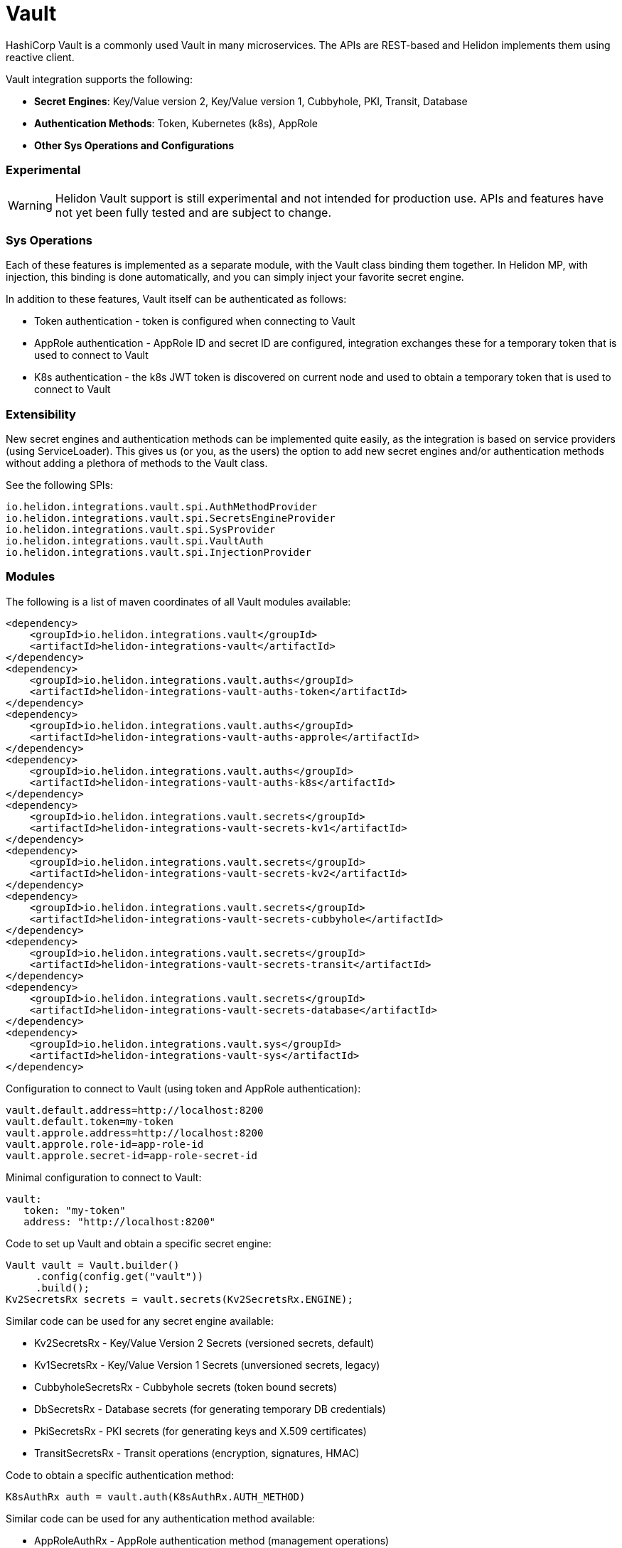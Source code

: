 ///////////////////////////////////////////////////////////////////////////////

    Copyright (c) 2021 Oracle and/or its affiliates.

    Licensed under the Apache License, Version 2.0 (the "License");
    you may not use this file except in compliance with the License.
    You may obtain a copy of the License at

        http://www.apache.org/licenses/LICENSE-2.0

    Unless required by applicable law or agreed to in writing, software
    distributed under the License is distributed on an "AS IS" BASIS,
    WITHOUT WARRANTIES OR CONDITIONS OF ANY KIND, either express or implied.
    See the License for the specific language governing permissions and
    limitations under the License.

///////////////////////////////////////////////////////////////////////////////

:javadoc-base-url-api: {javadoc-base-url}io.helidon.config/io/helidon/vault

= Vault
:h1Prefix: SE
:description: Helidon Vault integration
:keywords: vault
:common-deps-page-prefix-inc: ../../shared/dependencies/common_shared.adoc
:feature-name: Vault

HashiCorp Vault is a commonly used Vault in many microservices. The APIs are REST-based and Helidon implements them using reactive client.

Vault integration supports the following:

* *Secret Engines*: Key/Value version 2, Key/Value version 1, Cubbyhole, PKI, Transit, Database
* *Authentication Methods*: Token, Kubernetes (k8s), AppRole
* *Other Sys Operations and Configurations*

=== Experimental

WARNING: Helidon Vault support is still experimental and not intended for production use. APIs and features have not yet been fully tested and are subject to change.

=== Sys Operations

Each of these features is implemented as a separate module, with the Vault class binding them together. In Helidon MP, with injection, this binding is done automatically, and you can simply inject your favorite secret engine.

In addition to these features, Vault itself can be authenticated as follows:

* Token authentication - token is configured when connecting to Vault
* AppRole authentication - AppRole ID and secret ID are configured, integration exchanges these for a temporary token that is used to connect to Vault
* K8s authentication - the k8s JWT token is discovered on current node and used to obtain a temporary token that is used to connect to Vault

=== Extensibility

New secret engines and authentication methods can be implemented quite easily, as the integration is based on service providers (using ServiceLoader). This gives us (or you, as the users) the option to add new secret engines and/or authentication methods without adding a plethora of methods to the Vault class.

See the following SPIs:
[source,properties]
----
io.helidon.integrations.vault.spi.AuthMethodProvider
io.helidon.integrations.vault.spi.SecretsEngineProvider
io.helidon.integrations.vault.spi.SysProvider
io.helidon.integrations.vault.spi.VaultAuth
io.helidon.integrations.vault.spi.InjectionProvider
----

=== Modules

The following is a list of maven coordinates of all Vault modules available:

[source,xml]
----
<dependency>
    <groupId>io.helidon.integrations.vault</groupId>
    <artifactId>helidon-integrations-vault</artifactId>
</dependency>
<dependency>
    <groupId>io.helidon.integrations.vault.auths</groupId>
    <artifactId>helidon-integrations-vault-auths-token</artifactId>
</dependency>
<dependency>
    <groupId>io.helidon.integrations.vault.auths</groupId>
    <artifactId>helidon-integrations-vault-auths-approle</artifactId>
</dependency>
<dependency>
    <groupId>io.helidon.integrations.vault.auths</groupId>
    <artifactId>helidon-integrations-vault-auths-k8s</artifactId>
</dependency>
<dependency>
    <groupId>io.helidon.integrations.vault.secrets</groupId>
    <artifactId>helidon-integrations-vault-secrets-kv1</artifactId>
</dependency>
<dependency>
    <groupId>io.helidon.integrations.vault.secrets</groupId>
    <artifactId>helidon-integrations-vault-secrets-kv2</artifactId>
</dependency>
<dependency>
    <groupId>io.helidon.integrations.vault.secrets</groupId>
    <artifactId>helidon-integrations-vault-secrets-cubbyhole</artifactId>
</dependency>
<dependency>
    <groupId>io.helidon.integrations.vault.secrets</groupId>
    <artifactId>helidon-integrations-vault-secrets-transit</artifactId>
</dependency>
<dependency>
    <groupId>io.helidon.integrations.vault.secrets</groupId>
    <artifactId>helidon-integrations-vault-secrets-database</artifactId>
</dependency>
<dependency>
    <groupId>io.helidon.integrations.vault.sys</groupId>
    <artifactId>helidon-integrations-vault-sys</artifactId>
</dependency>
----

Configuration to connect to Vault (using token and AppRole authentication):

[source,properties]
----
vault.default.address=http://localhost:8200
vault.default.token=my-token
vault.approle.address=http://localhost:8200
vault.approle.role-id=app-role-id
vault.approle.secret-id=app-role-secret-id
----

Minimal configuration to connect to Vault:

[source,yaml]
----
vault:
   token: "my-token"
   address: "http://localhost:8200"
----

Code to set up Vault and obtain a specific secret engine:

[source,java]
----
Vault vault = Vault.builder()
     .config(config.get("vault"))
     .build();
Kv2SecretsRx secrets = vault.secrets(Kv2SecretsRx.ENGINE);
----

Similar code can be used for any secret engine available:

* Kv2SecretsRx - Key/Value Version 2 Secrets (versioned secrets, default)
* Kv1SecretsRx - Key/Value Version 1 Secrets (unversioned secrets, legacy)
* CubbyholeSecretsRx - Cubbyhole secrets (token bound secrets)
* DbSecretsRx - Database secrets (for generating temporary DB credentials)
* PkiSecretsRx - PKI secrets (for generating keys and X.509 certificates)
* TransitSecretsRx - Transit operations (encryption, signatures, HMAC)

Code to obtain a specific authentication method:

[source,java]
----
K8sAuthRx auth = vault.auth(K8sAuthRx.AUTH_METHOD)
----

Similar code can be used for any authentication method available:

* AppRoleAuthRx - AppRole authentication method (management operations)
* K8sAuthRx - Kubernetes authentication method (management operations)
* TokenAuthRx - Token authentication method (management operations)

Code to get the Sys operations of Vault:

[source,java]
----
SysRx sys = vault.sys(SysRx.API);
----

== Usage with WebServer

Configure the `Vault` object using token base configuration:

[source,java]
----
Config config = buildConfig();
        Vault tokenVault = Vault.builder()
                .config(config.get("vault.token"))
                .updateWebClient(it -> it.connectTimeout(5, TimeUnit.SECONDS)
                        .readTimeout(5, TimeUnit.SECONDS))
                .build();
----

Then `WebService` has to be configured with endpoints routing registered:

[source,java]
----
SysRx sys = tokenVault.sys(SysRx.API);
WebServer webServer = WebServer.builder()
        .config(config.get("server"))
        .routing(Routing.builder()
                         .register("/cubbyhole", new CubbyholeService(sys, tokenVault.secrets(CubbyholeSecretsRx.ENGINE)))
                         .register("/kv1", new Kv1Service(sys, tokenVault.secrets(Kv1SecretsRx.ENGINE)))
                         .register("/kv2", new Kv2Service(sys, tokenVault.secrets(Kv2SecretsRx.ENGINE)))
                         .register("/transit", new TransitService(sys, tokenVault.secrets(TransitSecretsRx.ENGINE))))
        .build()
        .start()
        .await();
----

AppRole-based and Kubernetes authentications are available.

=== Cubbyhole secrets

Cubbyhole secrets engine operations:

[source,java]
----
@Override
public void update(Routing.Rules rules) {
    rules.get("/create", this::createSecrets)
            .get("/secrets/{path:.*}", this::getSecret);
}

private void createSecrets(ServerRequest req, ServerResponse res) { <1>
    secrets.create("first/secret", Map.of("key", "secretValue"))
            .thenAccept(ignored -> res.send("Created secret on path /first/secret"))
            .exceptionally(res::send);
}

private void getSecret(ServerRequest req, ServerResponse res) { <2>
    String path = req.path().param("path");

    secrets.get(path)
            .thenAccept(secret -> {
                if (secret.isPresent()) {
                    // using toString so we do not need to depend on JSON-B
                    res.send(secret.get().values().toString());
                } else {
                    res.status(Http.Status.NOT_FOUND_404);
                    res.send();
                }
            })
            .exceptionally(res::send);
}
----

<1> Create a secret from request entity.
<2> Get the secret on a specified path.

=== KV1 Secrets

Key/Value version 1 secrets engine operations:

[source,java]
----
@Override
public void update(Routing.Rules rules) {
    rules.get("/enable", this::enableEngine)
            .get("/create", this::createSecrets)
            .get("/secrets/{path:.*}", this::getSecret)
            .delete("/secrets/{path:.*}", this::deleteSecret)
            .get("/disable", this::disableEngine);
}

private void disableEngine(ServerRequest req, ServerResponse res) { <1>
    sys.disableEngine(Kv1SecretsRx.ENGINE)
            .thenAccept(ignored -> res.send("KV1 Secret engine disabled"))
            .exceptionally(res::send);
}

private void enableEngine(ServerRequest req, ServerResponse res) { <2>
    sys.enableEngine(Kv1SecretsRx.ENGINE)
            .thenAccept(ignored -> res.send("KV1 Secret engine enabled"))
            .exceptionally(res::send);
}

private void createSecrets(ServerRequest req, ServerResponse res) { <3>
    secrets.create("first/secret", Map.of("key", "secretValue"))
            .thenAccept(ignored -> res.send("Created secret on path /first/secret"))
            .exceptionally(res::send);
}

private void deleteSecret(ServerRequest req, ServerResponse res) { <4>
    String path = req.path().param("path");

    secrets.delete(path)
            .thenAccept(ignored -> res.send("Deleted secret on path " + path));
}

private void getSecret(ServerRequest req, ServerResponse res) { <5>
    String path = req.path().param("path");

    secrets.get(path)
            .thenAccept(secret -> {
                if (secret.isPresent()) {
                    // using toString so we do not need to depend on JSON-B
                    res.send(secret.get().values().toString());
                } else {
                    res.status(Http.Status.NOT_FOUND_404);
                    res.send();
                }
            })
            .exceptionally(res::send);
}
----

<1> Disable the secrets engine on the default path.
<2> Enable the secrets engine on the default path.
<3> Create a secret from request entity.
<4> Delete the secret on a specified path.
<5> Get the secret on a specified path.

=== KV2 Secrets

Key/Value version 2 secrets engine operations:

[source,java]
----
@Override
public void update(Routing.Rules rules) {
    rules.get("/create", this::createSecrets)
            .get("/secrets/{path:.*}", this::getSecret)
            .delete("/secrets/{path:.*}", this::deleteSecret);
}

private void createSecrets(ServerRequest req, ServerResponse res) { <1>
    secrets.create("first/secret", Map.of("key", "secretValue"))
            .thenAccept(ignored -> res.send("Created secret on path /first/secret"))
            .exceptionally(res::send);
}

private void deleteSecret(ServerRequest req, ServerResponse res) { <2>
    String path = req.path().param("path");

    secrets.deleteAll(path)
            .thenAccept(ignored -> res.send("Deleted secret on path " + path));
}

private void getSecret(ServerRequest req, ServerResponse res) { <3>
    String path = req.path().param("path");

    secrets.get(path)
            .thenAccept(secret -> {
                if (secret.isPresent()) {
                    // using toString so we do not need to depend on JSON-B
                    Kv2Secret kv2Secret = secret.get();
                    res.send("Version " + kv2Secret.metadata().version() + ", secret: " + kv2Secret.values().toString());
                } else {
                    res.status(Http.Status.NOT_FOUND_404);
                    res.send();
                }
            })
            .exceptionally(res::send);
}
----

<1> Create a secret from request entity.
<2> Delete the secret on a specified path.
<3> Get the secret on a specified path.

=== Transit secrets

Transit secrets engine operations:

[source,bash]
----
@Override
public void update(Routing.Rules rules) {
    rules.get("/enable", this::enableEngine)
            .get("/keys", this::createKeys)
            .delete("/keys", this::deleteKeys)
            .get("/batch", this::batch)
            .get("/encrypt/{text:.*}", this::encryptSecret)
            .get("/decrypt/{text:.*}", this::decryptSecret)
            .get("/sign", this::sign)
            .get("/hmac", this::hmac)
            .get("/verify/sign/{text:.*}", this::verify)
            .get("/verify/hmac/{text:.*}", this::verifyHmac)
            .get("/disable", this::disableEngine);
}

private void enableEngine(ServerRequest req, ServerResponse res) { <1>
    sys.enableEngine(TransitSecretsRx.ENGINE)
            .thenAccept(ignored -> res.send("Transit Secret engine enabled"))
            .exceptionally(res::send);
}

private void disableEngine(ServerRequest req, ServerResponse res) { <2>
    sys.disableEngine(TransitSecretsRx.ENGINE)
            .thenAccept(ignored -> res.send("Transit Secret engine disabled"))
            .exceptionally(res::send);
}

private void createKeys(ServerRequest req, ServerResponse res) { <3>
    CreateKey.Request request = CreateKey.Request.builder()
            .name(ENCRYPTION_KEY);

    secrets.createKey(request)
            .flatMapSingle(ignored -> secrets.createKey(CreateKey.Request.builder()
                                                                .name(SIGNATURE_KEY)
                                                                .type("rsa-2048")))
            .forSingle(ignored -> res.send("Created keys"))
            .exceptionally(res::send);
}

private void deleteKeys(ServerRequest req, ServerResponse res) { <4>

    secrets.updateKeyConfig(UpdateKeyConfig.Request.builder()
                                    .name(ENCRYPTION_KEY)
                                    .allowDeletion(true))
            .peek(ignored -> System.out.println("Updated key config"))
            .flatMapSingle(ignored -> secrets.deleteKey(DeleteKey.Request.create(ENCRYPTION_KEY)))
            .forSingle(ignored -> res.send("Deleted key."))
            .exceptionally(res::send);
}

private void encryptSecret(ServerRequest req, ServerResponse res) { <5>
    String secret = req.path().param("text");

    secrets.encrypt(Encrypt.Request.builder()
                            .encryptionKeyName(ENCRYPTION_KEY)
                            .data(Base64Value.create(secret)))
            .forSingle(response -> res.send(response.encrypted().cipherText()))
            .exceptionally(res::send);
}

private void decryptSecret(ServerRequest req, ServerResponse res) { <6>
    String encrypted = req.path().param("text");

    secrets.decrypt(Decrypt.Request.builder()
                            .encryptionKeyName(ENCRYPTION_KEY)
                            .cipherText(encrypted))
            .forSingle(response -> res.send(String.valueOf(response.decrypted().toDecodedString())))
            .exceptionally(res::send);
}

private void hmac(ServerRequest req, ServerResponse res) { <7>
    secrets.hmac(Hmac.Request.builder()
                         .hmacKeyName(ENCRYPTION_KEY)
                         .data(SECRET_STRING))
            .forSingle(response -> res.send(response.hmac()))
            .exceptionally(res::send);
}

private void sign(ServerRequest req, ServerResponse res) { <8>
    secrets.sign(Sign.Request.builder()
                         .signatureKeyName(SIGNATURE_KEY)
                         .data(SECRET_STRING))
            .forSingle(response -> res.send(response.signature()))
            .exceptionally(res::send);
}

private void verifyHmac(ServerRequest req, ServerResponse res) { <9>
    String hmac = req.path().param("text");

    secrets.verify(Verify.Request.builder()
                           .digestKeyName(ENCRYPTION_KEY)
                           .data(SECRET_STRING)
                           .hmac(hmac))
            .forSingle(response -> res.send("Valid: " + response.isValid()))
            .exceptionally(res::send);
}

private void verify(ServerRequest req, ServerResponse res) { <10>
    String signature = req.path().param("text");

    secrets.verify(Verify.Request.builder()
                           .digestKeyName(SIGNATURE_KEY)
                           .data(SECRET_STRING)
                           .signature(signature))
            .forSingle(response -> res.send("Valid: " + response.isValid()))
            .exceptionally(res::send);
}
----

<1> Enable the secrets engine on the default path.
<2> Disable the secrets engine on the default path.
<3> Create the encryption and signature keys.
<4> Delete the encryption and signature keys.
<5> Encrypt a secret.
<6> Decrypt a secret.
<7> Create an HMAC for text.
<8> Create a signature for text.
<9> Verify HMAC.
<10> Verify signature.

=== Authentication with Kubernetes

In order to use Kubernetes authentication:

[source,java]
----
class K8sExample {
    private static final String SECRET_PATH = "k8s/example/secret";
    private static final String POLICY_NAME = "k8s_policy";

    private final Vault tokenVault;
    private final String k8sAddress;
    private final Config config;
    private final SysRx sys;

    private Vault k8sVault;

    K8sExample(Vault tokenVault, Config config) {
        this.tokenVault = tokenVault;
        this.sys = tokenVault.sys(SysRx.API);
        this.k8sAddress = config.get("cluster-address").asString().get();
        this.config = config;
    }

    public Single<String> run() { <1>
        /*
         The following tasks must be run before we authenticate
         */
        return enableK8sAuth()
                // Now we can login using k8s - must run within a k8s cluster (or you need the k8s configuration files locally)
                .flatMapSingle(ignored -> workWithSecrets())
                // Now back to token based Vault, as we will clean up
                .flatMapSingle(ignored -> disableK8sAuth())
                .map(ignored -> "k8s example finished successfully.");
    }

    private Single<ApiResponse> workWithSecrets() { <2>
        Kv2SecretsRx secrets = k8sVault.secrets(Kv2SecretsRx.ENGINE);

        return secrets.create(SECRET_PATH, Map.of("secret-key", "secretValue",
                                                  "secret-user", "username"))
                .flatMapSingle(ignored -> secrets.get(SECRET_PATH))
                .peek(secret -> {
                    if (secret.isPresent()) {
                        Kv2Secret kv2Secret = secret.get();
                        System.out.println("k8s first secret: " + kv2Secret.value("secret-key"));
                        System.out.println("k8s second secret: " + kv2Secret.value("secret-user"));
                    } else {
                        System.out.println("k8s secret not found");
                    }
                }).flatMapSingle(ignored -> secrets.deleteAll(SECRET_PATH));
    }

    private Single<ApiResponse> disableK8sAuth() { <3>
        return sys.deletePolicy(POLICY_NAME)
                .flatMapSingle(ignored -> sys.disableAuth(K8sAuthRx.AUTH_METHOD.defaultPath()));
    }

    private Single<ApiResponse> enableK8sAuth() { <4>
        // enable the method
        return sys.enableAuth(K8sAuthRx.AUTH_METHOD)
                // add policy
                .flatMapSingle(ignored -> sys.createPolicy(POLICY_NAME, VaultPolicy.POLICY))
                .flatMapSingle(ignored -> tokenVault.auth(K8sAuthRx.AUTH_METHOD)
                        .configure(ConfigureK8s.Request.builder()
                                           .address(k8sAddress)))
                .flatMapSingle(ignored -> tokenVault.auth(K8sAuthRx.AUTH_METHOD)
                        // this must be the same role name as is defined in application.yaml
                        .createRole(CreateRole.Request.builder()
                                            .roleName("my-role")
                                            .addBoundServiceAccountName("*")
                                            .addBoundServiceAccountNamespace("default")
                                            .addTokenPolicy(POLICY_NAME)))
                .peek(ignored -> k8sVault = Vault.create(config))
                .map(Function.identity());
    }
}
----

<1> Run the Kubernetes Authentication by enabling it.
<2> Create Kubernetes secrets.
<3> Disable Kubernetes authentication if needed.
<4> Function used to enable Kubernetes authentication.

== Local testing

Vault is available as a docker image, so to test locally, you can simply:

[source,bash]
----
docker run -e VAULT_DEV_ROOT_TOKEN_ID=my-token -d --name=vault -p8200:8200 vault
----

This will create a Vault docker image, run it in background and open it on localhost:8200 with a custom root token my-token, using name vault. This is of course only suitable for local testing, as the root token has too many rights, but it can be easily used with the examples below.
